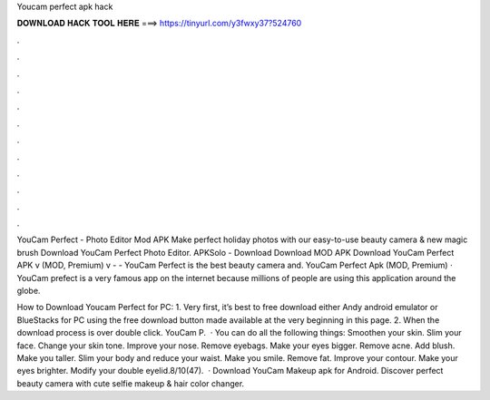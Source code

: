 Youcam perfect apk hack



𝐃𝐎𝐖𝐍𝐋𝐎𝐀𝐃 𝐇𝐀𝐂𝐊 𝐓𝐎𝐎𝐋 𝐇𝐄𝐑𝐄 ===> https://tinyurl.com/y3fwxy37?524760



.



.



.



.



.



.



.



.



.



.



.



.

YouCam Perfect - Photo Editor Mod APK Make perfect holiday photos with our easy-to-use beauty camera & new magic brush Download YouCam Perfect Photo Editor. APKSolo - Download Download MOD APK Download YouCam Perfect APK v (MOD, Premium) v -  - YouCam Perfect is the best beauty camera and. YouCam Perfect Apk (MOD, Premium) · YouCam prefect is a very famous app on the internet because millions of people are using this application around the globe.

How to Download Youcam Perfect for PC: 1. Very first, it’s best to free download either Andy android emulator or BlueStacks for PC using the free download button made available at the very beginning in this page. 2. When the download process is over double click. YouCam P.  · You can do all the following things: Smoothen your skin. Slim your face. Change your skin tone. Improve your nose. Remove eyebags. Make your eyes bigger. Remove acne. Add blush. Make you taller. Slim your body and reduce your waist. Make you smile. Remove fat. Improve your contour. Make your eyes brighter. Modify your double eyelid.8/10(47).  · Download YouCam Makeup apk for Android. Discover perfect beauty camera with cute selfie makeup & hair color changer.
